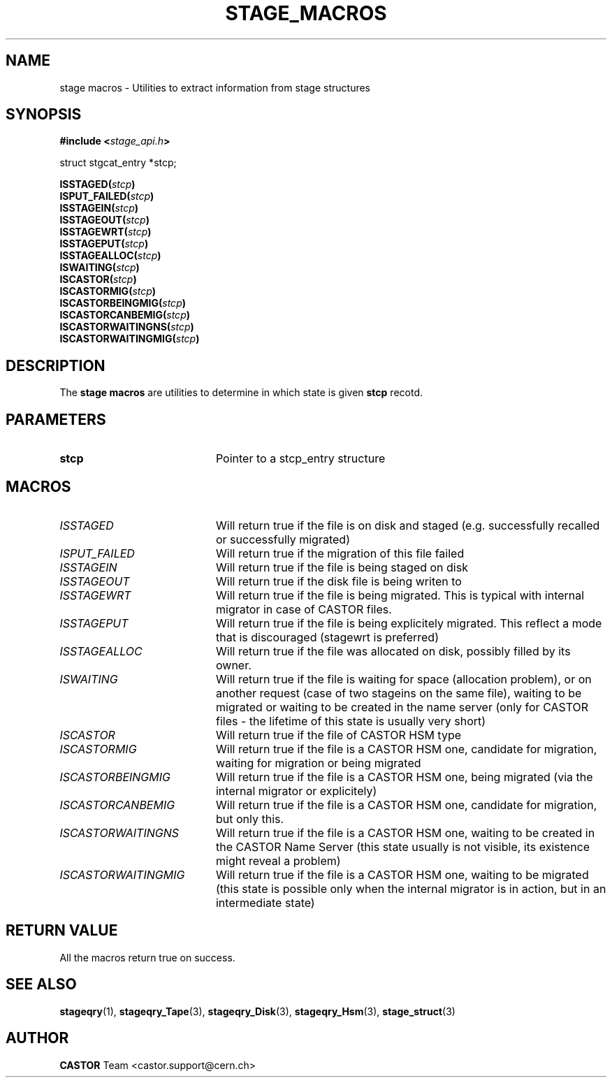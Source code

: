 .\" $Id: stage_macros.man,v 1.1 2002/09/09 16:44:00 jdurand Exp $
.\"
.\" @(#)$RCSfile: stage_macros.man,v $ $Revision: 1.1 $ $Date: 2002/09/09 16:44:00 $ CERN IT-DS/HSM Jean-Damien Durand
.\" Copyright (C) 2002 by CERN/IT/DS/HSM
.\" All rights reserved
.\"
.TH STAGE_MACROS "3" "$Date: 2002/09/09 16:44:00 $" "CASTOR" "Stage Library Functions"
.SH NAME
stage macros \- Utilities to extract information from stage structures
.SH SYNOPSIS
.BI "#include <" stage_api.h ">"
.sp
struct stgcat_entry *stcp;
.sp
.BI "ISSTAGED(" stcp ")"
.br
.BI "ISPUT_FAILED(" stcp ")"
.br
.BI "ISSTAGEIN(" stcp ")"
.br
.BI "ISSTAGEOUT(" stcp ")"
.br
.BI "ISSTAGEWRT(" stcp ")"
.br
.BI "ISSTAGEPUT(" stcp ")"
.br
.BI "ISSTAGEALLOC(" stcp ")"
.br
.BI "ISWAITING(" stcp ")"
.br
.BI "ISCASTOR(" stcp ")"
.br
.BI "ISCASTORMIG(" stcp ")"
.br
.BI "ISCASTORBEINGMIG(" stcp ")"
.br
.BI "ISCASTORCANBEMIG(" stcp ")"
.br
.BI "ISCASTORWAITINGNS(" stcp ")"
.br
.BI "ISCASTORWAITINGMIG(" stcp ")"

.SH DESCRIPTION
The \fBstage macros\fP are utilities to determine in which state is given
.BI stcp
recotd.

.SH PARAMETERS
.TP 2.0i
.BI stcp
Pointer to a stcp_entry structure

.SH MACROS
.TP 2.0i
.I ISSTAGED
Will return true if the file is on disk and staged (e.g. successfully recalled or successfully migrated)
.TP
.I ISPUT_FAILED
Will return true if the migration of this file failed
.TP
.I ISSTAGEIN
Will return true if the file is being staged on disk
.TP
.I ISSTAGEOUT
Will return true if the disk file is being writen to
.TP
.I ISSTAGEWRT
Will return true if the file is being migrated. This is typical with internal migrator in case of CASTOR files.
.TP
.I ISSTAGEPUT
Will return true if the file is being explicitely migrated. This reflect a mode that is discouraged (stagewrt is preferred)
.TP
.I ISSTAGEALLOC
Will return true if the file was allocated on disk, possibly filled by its owner.
.TP
.I ISWAITING
Will return true if the file is waiting for space (allocation problem), or on another request (case of two stageins on the same file), waiting to be migrated or waiting to be created in the name server (only for CASTOR files - the lifetime of this state is usually very short)
.TP
.I ISCASTOR
Will return true if the file of CASTOR HSM type
.TP
.I ISCASTORMIG
Will return true if the file is a CASTOR HSM one, candidate for migration, waiting for migration or being migrated
.TP
.I ISCASTORBEINGMIG
Will return true if the file is a CASTOR HSM one, being migrated (via the internal migrator or explicitely)
.TP
.I ISCASTORCANBEMIG
Will return true if the file is a CASTOR HSM one, candidate for migration, but only this.
.TP
.I ISCASTORWAITINGNS
Will return true if the file is a CASTOR HSM one, waiting to be created in the CASTOR Name Server (this state usually is not visible, its existence might reveal a problem)
.TP
.I ISCASTORWAITINGMIG
Will return true if the file is a CASTOR HSM one, waiting to be migrated (this state is possible only when the internal migrator is in action, but in an intermediate state)

.SH RETURN VALUE
All the macros return true on success.

.SH SEE ALSO
\fBstageqry\fP(1), \fBstageqry_Tape\fP(3), \fBstageqry_Disk\fP(3), \fBstageqry_Hsm\fP(3), \fBstage_struct\fP(3)

.SH AUTHOR
\fBCASTOR\fP Team <castor.support@cern.ch>

